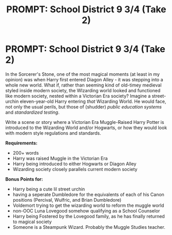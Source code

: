 #+TITLE: PROMPT: School District 9 3/4 (Take 2)

* PROMPT: School District 9 3/4 (Take 2)
:PROPERTIES:
:Author: PixelKind
:Score: 0
:DateUnix: 1521732361.0
:DateShort: 2018-Mar-22
:FlairText: Prompt
:END:
In the Sorcerer's Stone, one of the most magical moments (at least in my opinion) was when Harry first entered Diagon Alley - it was stepping into a whole new world. What if, rather than seeming kind of old-timey medieval styled inside modern society, the WIzarding world looked and functioned like modern society, nested within a Victorian Era society? Imagine a street-urchin eleven-year-old Harry entering /that/ Wizarding World. He would face, not only the usual perils, but those of (shudder) /public education systems/ and /standardized testing/.

Write a scene or story where a Victorian Era Muggle-Raised Harry Potter is introduced to the Wizarding World and/or Hogwarts, or how they would look with modern style regulations and standards.

*Requirements:*

- 200+ words
- Harry was raised Muggle in the Victorian Era
- Harry being introduced to either Hogwarts or Diagon Alley
- Wizarding society closely parallels current modern society

*Bonus Points for:*

- Harry being a cute lil street urchin
- having a seperate Dumbledore for the equivalents of each of his Canon positions (Percival, Wulfric, and Brian Dumbledore)
- Voldemort trying to get the wizarding world to reform the muggle world
- non-OOC Luna Lovegood somehow qualifying as a School Counselor
- Harry being Fostered by the Lovegood family, as he has finally returned to magical society
- Someone is a Steampunk Wizard. Probably the Muggle Studies teacher.


